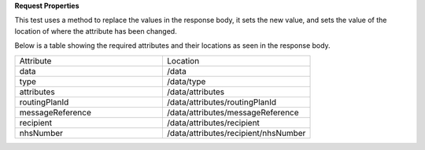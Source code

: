 **Request Properties**

This test uses a method to replace the values in the response body, it sets the new value, and sets the value of the location of where the attribute has been changed.

Below is a table showing the required attributes and their locations as seen in the response body.

.. list-table::
    :widths: 50 50

    * - Attribute
      - Location
    * - data
      - /data
    * - type
      - /data/type
    * - attributes
      - /data/attributes
    * - routingPlanId
      - /data/attributes/routingPlanId
    * - messageReference
      - /data/attributes/messageReference
    * - recipient
      - /data/attributes/recipient
    * - nhsNumber
      - /data/attributes/recipient/nhsNumber
